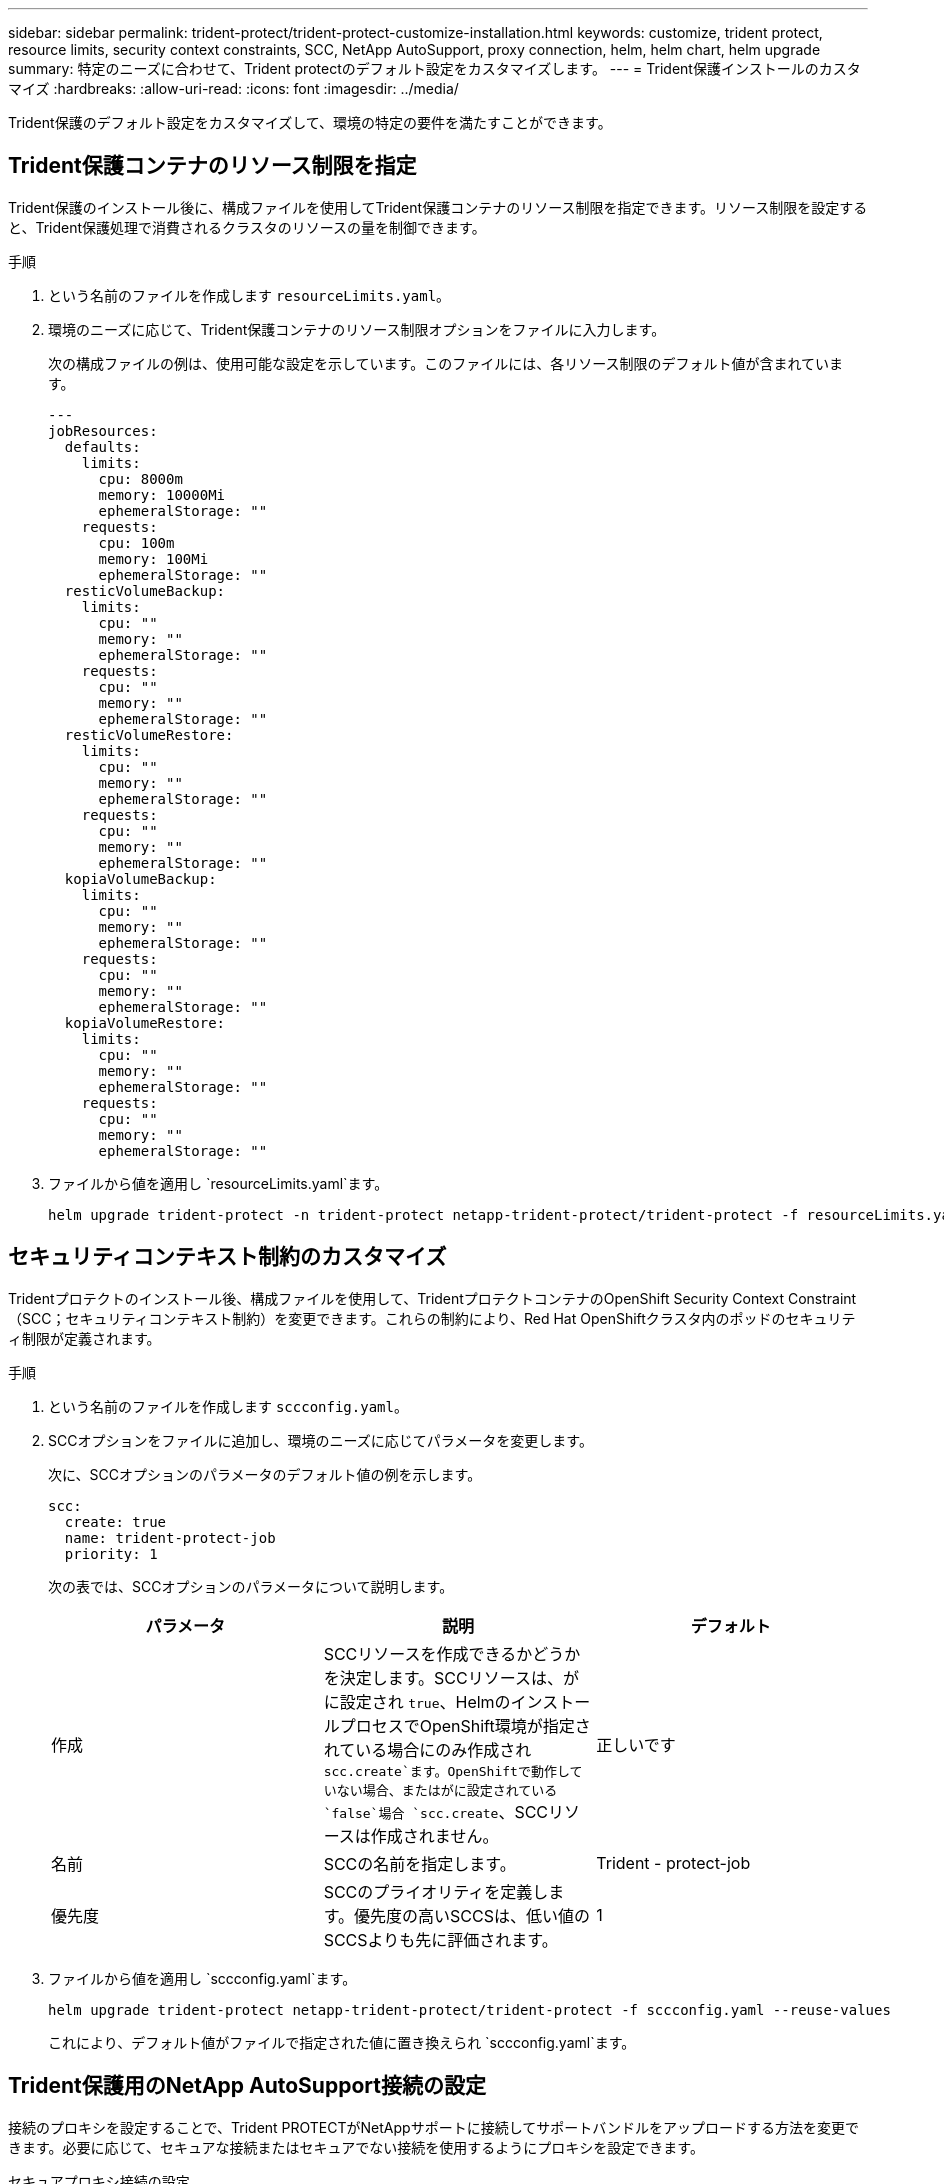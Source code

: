 ---
sidebar: sidebar 
permalink: trident-protect/trident-protect-customize-installation.html 
keywords: customize, trident protect, resource limits, security context constraints, SCC, NetApp AutoSupport, proxy connection, helm, helm chart, helm upgrade 
summary: 特定のニーズに合わせて、Trident protectのデフォルト設定をカスタマイズします。 
---
= Trident保護インストールのカスタマイズ
:hardbreaks:
:allow-uri-read: 
:icons: font
:imagesdir: ../media/


[role="lead"]
Trident保護のデフォルト設定をカスタマイズして、環境の特定の要件を満たすことができます。



== Trident保護コンテナのリソース制限を指定

Trident保護のインストール後に、構成ファイルを使用してTrident保護コンテナのリソース制限を指定できます。リソース制限を設定すると、Trident保護処理で消費されるクラスタのリソースの量を制御できます。

.手順
. という名前のファイルを作成します `resourceLimits.yaml`。
. 環境のニーズに応じて、Trident保護コンテナのリソース制限オプションをファイルに入力します。
+
次の構成ファイルの例は、使用可能な設定を示しています。このファイルには、各リソース制限のデフォルト値が含まれています。

+
[source, yaml]
----
---
jobResources:
  defaults:
    limits:
      cpu: 8000m
      memory: 10000Mi
      ephemeralStorage: ""
    requests:
      cpu: 100m
      memory: 100Mi
      ephemeralStorage: ""
  resticVolumeBackup:
    limits:
      cpu: ""
      memory: ""
      ephemeralStorage: ""
    requests:
      cpu: ""
      memory: ""
      ephemeralStorage: ""
  resticVolumeRestore:
    limits:
      cpu: ""
      memory: ""
      ephemeralStorage: ""
    requests:
      cpu: ""
      memory: ""
      ephemeralStorage: ""
  kopiaVolumeBackup:
    limits:
      cpu: ""
      memory: ""
      ephemeralStorage: ""
    requests:
      cpu: ""
      memory: ""
      ephemeralStorage: ""
  kopiaVolumeRestore:
    limits:
      cpu: ""
      memory: ""
      ephemeralStorage: ""
    requests:
      cpu: ""
      memory: ""
      ephemeralStorage: ""
----
. ファイルから値を適用し `resourceLimits.yaml`ます。
+
[source, console]
----
helm upgrade trident-protect -n trident-protect netapp-trident-protect/trident-protect -f resourceLimits.yaml --reuse-values
----




== セキュリティコンテキスト制約のカスタマイズ

Tridentプロテクトのインストール後、構成ファイルを使用して、TridentプロテクトコンテナのOpenShift Security Context Constraint（SCC；セキュリティコンテキスト制約）を変更できます。これらの制約により、Red Hat OpenShiftクラスタ内のポッドのセキュリティ制限が定義されます。

.手順
. という名前のファイルを作成します `sccconfig.yaml`。
. SCCオプションをファイルに追加し、環境のニーズに応じてパラメータを変更します。
+
次に、SCCオプションのパラメータのデフォルト値の例を示します。

+
[source, yaml]
----
scc:
  create: true
  name: trident-protect-job
  priority: 1
----
+
次の表では、SCCオプションのパラメータについて説明します。

+
|===
| パラメータ | 説明 | デフォルト 


| 作成 | SCCリソースを作成できるかどうかを決定します。SCCリソースは、がに設定され `true`、HelmのインストールプロセスでOpenShift環境が指定されている場合にのみ作成され `scc.create`ます。OpenShiftで動作していない場合、またはがに設定されている `false`場合 `scc.create`、SCCリソースは作成されません。 | 正しいです 


| 名前 | SCCの名前を指定します。 | Trident - protect-job 


| 優先度 | SCCのプライオリティを定義します。優先度の高いSCCSは、低い値のSCCSよりも先に評価されます。 | 1 
|===
. ファイルから値を適用し `sccconfig.yaml`ます。
+
[source, console]
----
helm upgrade trident-protect netapp-trident-protect/trident-protect -f sccconfig.yaml --reuse-values
----
+
これにより、デフォルト値がファイルで指定された値に置き換えられ `sccconfig.yaml`ます。





== Trident保護用のNetApp AutoSupport接続の設定

接続のプロキシを設定することで、Trident PROTECTがNetAppサポートに接続してサポートバンドルをアップロードする方法を変更できます。必要に応じて、セキュアな接続またはセキュアでない接続を使用するようにプロキシを設定できます。

[role="tabbed-block"]
====
.セキュアプロキシ接続の設定
--
.手順
. Trident保護サポートバンドルをアップロードするためのセキュアプロキシ接続を設定します。
+
[source, console]
----
helm upgrade trident-protect -n trident-protect netapp-trident-protect/trident-protect --set autoSupport.proxy=http://my.proxy.url --reuse-values
----


--
.セキュアでないプロキシ接続を設定する
--
.手順
. TLS検証をスキップするTrident保護サポートバンドルのアップロードにセキュアでないプロキシ接続を設定します。
+
[source, console]
----
helm upgrade trident-protect -n trident-protect netapp-trident-protect/trident-protect --set autoSupport.proxy=http://my.proxy.url --set autoSupport.insecure=true --reuse-values
----


--
====


== Trident保護ポッドを特定のノードに制限する

KubernetesのnodeSelectorノード選択制約を使用すると、ノードラベルに基づいて、Trident保護ポッドを実行できるノードを制御できます。デフォルトでは、Trident保護はLinuxを実行しているノードに制限されます。必要に応じて、これらの制約をさらにカスタマイズできます。

.手順
. という名前のファイルを作成します `nodeSelectorConfig.yaml`。
. nodeSelectorオプションをファイルに追加し、ファイルを変更してノードラベルを追加または変更して、環境のニーズに応じて制限します。たとえば、次のファイルにはデフォルトのOS制限が含まれていますが、特定の地域とアプリ名も対象としています。
+
[source, yaml]
----
nodeSelector:
  kubernetes.io/os: linux
  region: us-west
  app.kubernetes.io/name: mysql
----
. ファイルから値を適用し `nodeSelectorConfig.yaml`ます。
+
[source, console]
----
helm upgrade trident-protect -n trident-protect netapp-trident-protect/trident-protect -f nodeSelectorConfig.yaml --reuse-values
----
+
これにより、デフォルトの制限がファイルで指定した制限に置き換えられます `nodeSelectorConfig.yaml`。





== 毎日のTrident保護AutoSupportバンドルのアップロードを無効にする

必要に応じて、Trident protect AutoSupportサポートバンドルのスケジュールされた毎日のアップロードを無効にすることができます。


NOTE: デフォルトでは、Trident protectは、クラスタと管理対象アプリケーションに関するログ、指標、トポロジ情報など、NetAppサポートケースをオープンする際に役立つサポート情報を収集します。Trident PROTECTは、これらのサポートバンドルを日次スケジュールでNetAppに送信します。いつでも手動で行うことができlink:trident-protect-generate-support-bundle.html["サポートバンドルの生成"]ます。

.手順
. という名前のファイルを作成します `autosupportconfig.yaml`。
. AutoSupportオプションをファイルに追加し、環境のニーズに応じてパラメータを変更します。
+
次の例は、AutoSupportオプションのパラメータのデフォルト値を示しています。

+
[source, yaml]
----
autoSupport:
  enabled: true
----
+
 `autoSupport.enabled`をに設定する `false`と、AutoSupportサポートバンドルの日次アップロードが無効になります。

. ファイルから値を適用し `autosupportconfig.yaml`ます。
+
[source, console]
----
helm upgrade trident-protect netapp-trident-protect/trident-protect -f autosupportconfig.yaml --reuse-values
----


